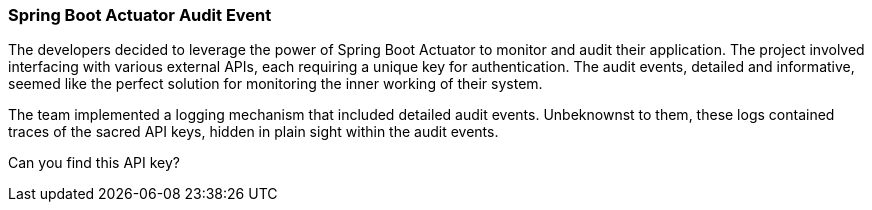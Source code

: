 === Spring Boot Actuator Audit Event

The developers decided to leverage the power of Spring Boot Actuator
to monitor and audit their application. The project involved interfacing with various external APIs,
each requiring a unique key for authentication. The audit events, detailed and informative, seemed like
the perfect solution for monitoring the inner working of their system.

The team implemented a logging mechanism that included detailed audit events.
Unbeknownst to them, these logs contained traces of the sacred API keys, hidden in plain sight within
the audit events.

Can you find this API key?

